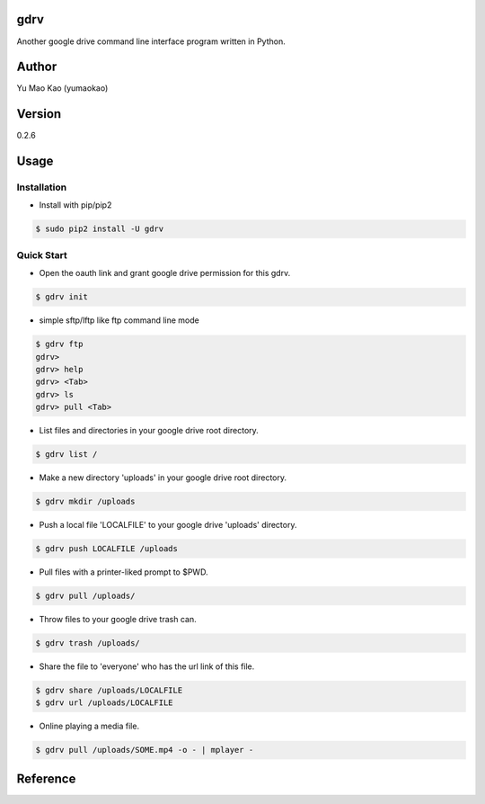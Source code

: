 gdrv
============
Another google drive command line interface program written in Python.

Author
============
Yu Mao Kao (yumaokao)

Version
=======
0.2.6

Usage
=====

Installation
-----------
* Install with pip/pip2
.. code-block:: sh

  $ sudo pip2 install -U gdrv

Quick Start
-----------
* Open the oauth link and grant google drive permission for this gdrv.
.. code-block:: sh

  $ gdrv init

* simple sftp/lftp like ftp command line mode
.. code-block:: sh

  $ gdrv ftp
  gdrv>
  gdrv> help
  gdrv> <Tab>
  gdrv> ls
  gdrv> pull <Tab>

* List files and directories in your google drive root directory.
.. code-block:: sh

  $ gdrv list /

* Make a new directory 'uploads' in your google drive root directory.
.. code-block:: sh

  $ gdrv mkdir /uploads

* Push a local file 'LOCALFILE' to your google drive 'uploads' directory.
.. code-block:: sh

  $ gdrv push LOCALFILE /uploads

* Pull files with a printer-liked prompt to $PWD.
.. code-block:: sh

  $ gdrv pull /uploads/

* Throw files to your google drive trash can.
.. code-block:: sh

  $ gdrv trash /uploads/

* Share the file to 'everyone' who has the url link of this file.
.. code-block:: sh

  $ gdrv share /uploads/LOCALFILE
  $ gdrv url /uploads/LOCALFILE

* Online playing a media file.
.. code-block:: sh

  $ gdrv pull /uploads/SOME.mp4 -o - | mplayer -

Reference
============
.. _gdrive: https://github.com/prasmussen/gdrive

.. vim:fileencoding=UTF-8:ts=4:sw=4:sta:et:sts=4:ai
